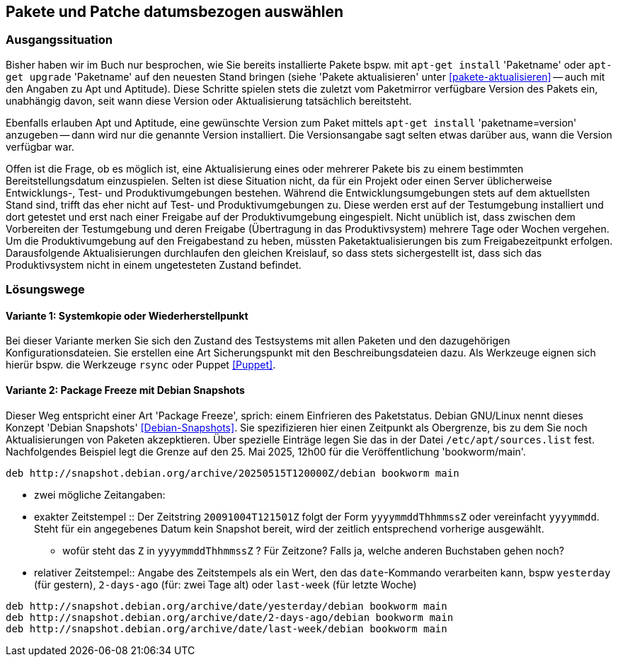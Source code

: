 // Datei: ./praxis/snapshots/snapshots.adoc

// Baustelle: Rohtext

[[pakete-und-patche-datumsbezogen-auswaehlen]]
== Pakete und Patche datumsbezogen auswählen ==

=== Ausgangssituation ===

// Stichworte für den Index
(((Paket, datumsbezogen aktualisieren)))
(((Paket, datumsbezogen einspielen)))
(((Paket, datumsbezogen installieren)))
Bisher haben wir im Buch nur besprochen, wie Sie bereits installierte 
Pakete bspw. mit `apt-get install` 'Paketname' oder `apt-get upgrade` 
'Paketname' auf den neuesten Stand bringen (siehe 'Pakete aktualisieren' 
unter <<pakete-aktualisieren>> -- auch mit den Angaben zu Apt und 
Aptitude). Diese Schritte spielen stets die zuletzt vom Paketmirror 
verfügbare Version des Pakets ein, unabhängig davon, seit wann diese 
Version oder Aktualisierung tatsächlich bereitsteht.

// Stichworte für den Index
(((Paket, ausgewählte Version installieren)))
Ebenfalls erlauben Apt und Aptitude, eine gewünschte Version zum Paket 
mittels `apt-get install` 'paketname=version' anzugeben -- dann wird nur 
die genannte Version installiert. Die Versionsangabe sagt selten etwas
darüber aus, wann die Version verfügbar war.

Offen ist die Frage, ob es möglich ist, eine Aktualisierung eines oder
mehrerer Pakete bis zu einem bestimmten Bereitstellungsdatum einzuspielen.
Selten ist diese Situation nicht, da für ein Projekt oder einen Server 
üblicherweise Entwicklungs-, Test- und Produktivumgebungen bestehen. 
Während die Entwicklungsumgebungen stets auf dem aktuellsten Stand sind, 
trifft das eher nicht auf Test- und Produktivumgebungen zu. Diese werden 
erst auf der Testumgebung installiert und dort getestet und erst nach 
einer Freigabe auf der Produktivumgebung eingespielt. Nicht unüblich ist, 
dass zwischen dem Vorbereiten der Testumgebung und deren Freigabe 
(Übertragung in das Produktivsystem) mehrere Tage oder Wochen vergehen. 
Um die Produktivumgebung auf den Freigabestand zu heben, müssten 
Paketaktualisierungen bis zum Freigabezeitpunkt erfolgen. Darausfolgende
Aktualisierungen durchlaufen den gleichen Kreislauf, so dass stets 
sichergestellt ist, dass sich das Produktivsystem nicht in einem 
ungetesteten Zustand befindet.

=== Lösungswege ===

==== Variante 1: Systemkopie oder Wiederherstellpunkt ====

Bei dieser Variante merken Sie sich den Zustand des Testsystems mit allen 
Paketen und den dazugehörigen Konfigurationsdateien. Sie erstellen eine Art
Sicherungspunkt mit den Beschreibungsdateien dazu. Als Werkzeuge eignen 
sich hierür bspw. die Werkzeuge `rsync` oder Puppet <<Puppet>>.

==== Variante 2: Package Freeze mit Debian Snapshots ====

// Stichworte für den Index
(((Paket, datumsbezogen aktualisieren)))
(((Paket, datumsbezogen einspielen)))
(((Paket, datumsbezogen installieren)))
(((Debian Snapshots)))
Dieser Weg entspricht einer Art 'Package Freeze', sprich: einem Einfrieren
des Paketstatus. Debian GNU/Linux nennt dieses Konzept 'Debian Snapshots' 
<<Debian-Snapshots>>. Sie spezifizieren hier einen Zeitpunkt als 
Obergrenze, bis zu dem Sie noch Aktualisierungen von Paketen akzepktieren. 
Über spezielle Einträge legen Sie das in der Datei `/etc/apt/sources.list` 
fest. Nachfolgendes Beispiel legt die Grenze auf den 25. Mai 2025, 12h00 für
die Veröffentlichung 'bookworm/main'.

----
deb http://snapshot.debian.org/archive/20250515T120000Z/debian bookworm main
----

** zwei mögliche Zeitangaben:

** exakter Zeitstempel :: Der Zeitstring `20091004T121501Z` folgt der Form 
`yyyymmddThhmmssZ` oder vereinfacht `yyyymmdd`. Steht für ein angegebenes 
Datum kein Snapshot bereit, wird der zeitlich entsprechend vorherige 
ausgewählt.

*** wofür steht das `Z` in `yyyymmddThhmmssZ` ? Für Zeitzone? Falls ja, 
welche anderen Buchstaben gehen noch?

** relativer Zeitstempel:: Angabe des Zeitstempels als ein Wert, den das 
`date`-Kommando verarbeiten kann, bspw `yesterday` (für gestern), `2-days-ago`
(für: zwei Tage alt) oder `last-week` (für letzte Woche)

----
deb http://snapshot.debian.org/archive/date/yesterday/debian bookworm main
deb http://snapshot.debian.org/archive/date/2-days-ago/debian bookworm main
deb http://snapshot.debian.org/archive/date/last-week/debian bookworm main
----

// Datei (Ende): ./praxis/snapshots/snapshots.adoc

